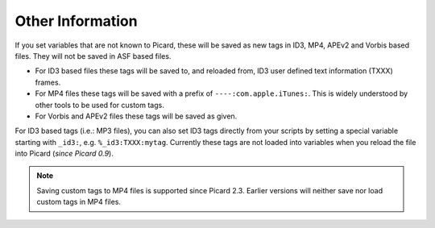 .. MusicBrainz Picard Documentation Project
.. Prepared in 2020 by Bob Swift (bswift@rsds.ca)
.. This MusicBrainz Picard User Guide is licensed under CC0 1.0
.. A copy of the license is available at https://creativecommons.org/publicdomain/zero/1.0

Other Information
=================

.. index::
   single: tags; writing

.. only:: html

   For technical details on how tags are written into files, see the :doc:`Picard Tag Mapping <../technical/tag_mapping>` section.

.. only:: latex

   For technical details on how tags are written into files, see the :doc:`Picard Tag Mapping <../technical/tag_mapping_pdf>` section.

If you set variables that are not known to Picard, these will be saved as new tags in ID3, MP4, APEv2 and Vorbis based files.
They will not be saved in ASF based files.

- For ID3 based files these tags will be saved to, and reloaded from, ID3 user defined text information (TXXX) frames.
- For MP4 files these tags will be saved with a prefix of ``----:com.apple.iTunes:``.  This is widely understood by
  other tools to be used for custom tags.
- For Vorbis and APEv2 files these tags will be saved as given.

For ID3 based tags (i.e.: MP3 files), you can also set ID3 tags directly from your scripts by setting a special variable starting with
``_id3:``, e.g. ``%_id3:TXXX:mytag``. Currently these tags are not loaded into variables when you reload the file into Picard (*since Picard 0.9*).

.. note::

   Saving custom tags to MP4 files is supported since Picard 2.3.  Earlier versions will neither save nor load
   custom tags in MP4 files.